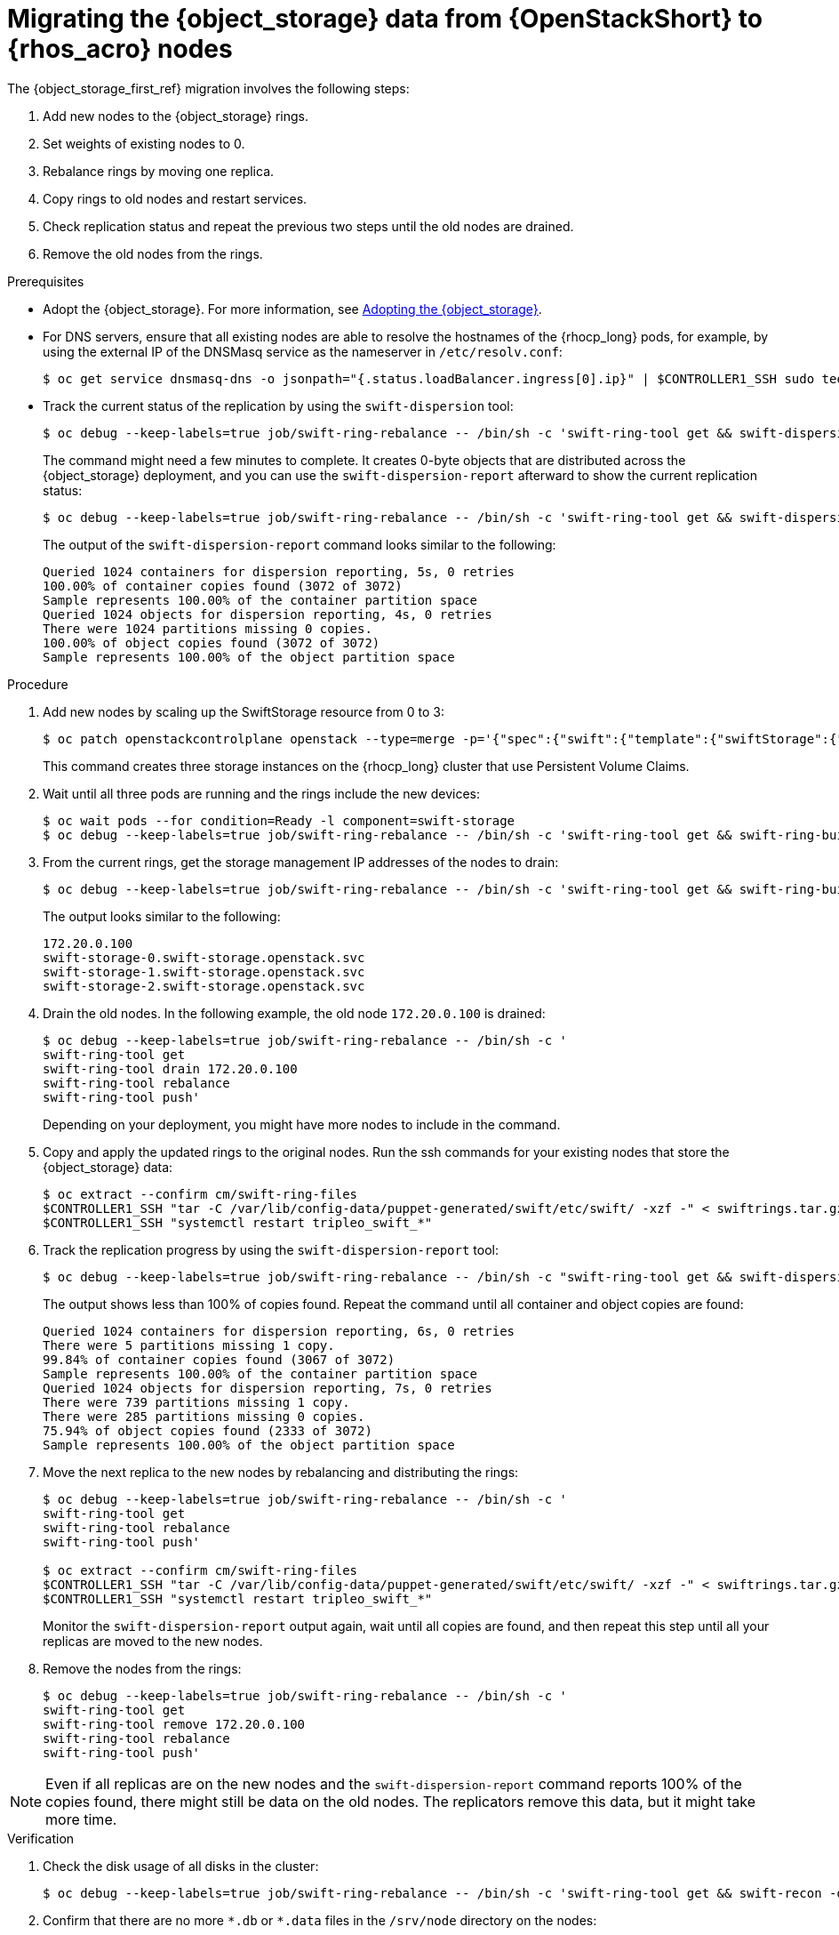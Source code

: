 :_mod-docs-content-type: PROCEDURE
[id="migrating-object-storage-data-to-rhoso-nodes_{context}"]

= Migrating the {object_storage} data from {OpenStackShort} to {rhos_acro} nodes

The {object_storage_first_ref} migration involves the following steps:

. Add new nodes to the {object_storage} rings.
. Set weights of existing nodes to 0.
. Rebalance rings by moving one replica.
. Copy rings to old nodes and restart services.
. Check replication status and repeat the previous two steps until the old nodes are drained.
. Remove the old nodes from the rings.

.Prerequisites

* Adopt the {object_storage}. For more information, see xref:adopting-the-object-storage-service_adopt-control-plane[Adopting the {object_storage}].
* For DNS servers, ensure that all existing nodes are able to resolve the hostnames of the {rhocp_long} pods, for example, by using the external IP of the DNSMasq service as the nameserver in `/etc/resolv.conf`:
+
----
$ oc get service dnsmasq-dns -o jsonpath="{.status.loadBalancer.ingress[0].ip}" | $CONTROLLER1_SSH sudo tee /etc/resolv.conf
----
* Track the current status of the replication by using the `swift-dispersion` tool:
+
----
$ oc debug --keep-labels=true job/swift-ring-rebalance -- /bin/sh -c 'swift-ring-tool get && swift-dispersion-populate'
----
+
The command might need a few minutes to complete. It creates 0-byte objects that are distributed across the {object_storage} deployment, and you can use the `swift-dispersion-report` afterward to show the current replication status:
+
----
$ oc debug --keep-labels=true job/swift-ring-rebalance -- /bin/sh -c 'swift-ring-tool get && swift-dispersion-report'
----
+
The output of the `swift-dispersion-report` command looks similar to the following:
+
----
Queried 1024 containers for dispersion reporting, 5s, 0 retries
100.00% of container copies found (3072 of 3072)
Sample represents 100.00% of the container partition space
Queried 1024 objects for dispersion reporting, 4s, 0 retries
There were 1024 partitions missing 0 copies.
100.00% of object copies found (3072 of 3072)
Sample represents 100.00% of the object partition space
----

.Procedure

. Add new nodes by scaling up the SwiftStorage resource from 0 to 3:
// TODO add paragraph / link on EDPM node usage for Swift
+
----
$ oc patch openstackcontrolplane openstack --type=merge -p='{"spec":{"swift":{"template":{"swiftStorage":{"replicas": 3}}}}}'
----
+
This command creates three storage instances on the {rhocp_long} cluster that use Persistent Volume Claims.

. Wait until all three pods are running and the rings include the new devices:
+
----
$ oc wait pods --for condition=Ready -l component=swift-storage
$ oc debug --keep-labels=true job/swift-ring-rebalance -- /bin/sh -c 'swift-ring-tool get && swift-ring-builder object.builder search --device pv'
----

. From the current rings, get the storage management IP addresses of the nodes to drain:
+
----
$ oc debug --keep-labels=true job/swift-ring-rebalance -- /bin/sh -c 'swift-ring-tool get && swift-ring-builder object.builder search _' | tail -n +2 | awk '{print $4}' | sort -u

----
+
The output looks similar to the following:
+
----
172.20.0.100
swift-storage-0.swift-storage.openstack.svc
swift-storage-1.swift-storage.openstack.svc
swift-storage-2.swift-storage.openstack.svc
----

. Drain the old nodes. In the following example, the old node `172.20.0.100` is drained:
+
----
$ oc debug --keep-labels=true job/swift-ring-rebalance -- /bin/sh -c '
swift-ring-tool get
swift-ring-tool drain 172.20.0.100
swift-ring-tool rebalance
swift-ring-tool push'
----
+
Depending on your deployment, you might have more nodes to include in the command.

. Copy and apply the updated rings to the original nodes. Run the
ssh commands for your existing nodes that store the {object_storage} data:
+
----
$ oc extract --confirm cm/swift-ring-files
$CONTROLLER1_SSH "tar -C /var/lib/config-data/puppet-generated/swift/etc/swift/ -xzf -" < swiftrings.tar.gz
$CONTROLLER1_SSH "systemctl restart tripleo_swift_*"
----

. Track the replication progress by using the `swift-dispersion-report` tool:
+
----
$ oc debug --keep-labels=true job/swift-ring-rebalance -- /bin/sh -c "swift-ring-tool get && swift-dispersion-report"
----
+
The output shows less than 100% of copies found. Repeat the command until all container and object copies are found:
+
----
Queried 1024 containers for dispersion reporting, 6s, 0 retries
There were 5 partitions missing 1 copy.
99.84% of container copies found (3067 of 3072)
Sample represents 100.00% of the container partition space
Queried 1024 objects for dispersion reporting, 7s, 0 retries
There were 739 partitions missing 1 copy.
There were 285 partitions missing 0 copies.
75.94% of object copies found (2333 of 3072)
Sample represents 100.00% of the object partition space
----

. Move the next replica to the new nodes by rebalancing and distributing the rings:
+
----
$ oc debug --keep-labels=true job/swift-ring-rebalance -- /bin/sh -c '
swift-ring-tool get
swift-ring-tool rebalance
swift-ring-tool push'

$ oc extract --confirm cm/swift-ring-files
$CONTROLLER1_SSH "tar -C /var/lib/config-data/puppet-generated/swift/etc/swift/ -xzf -" < swiftrings.tar.gz
$CONTROLLER1_SSH "systemctl restart tripleo_swift_*"
----
+
Monitor the `swift-dispersion-report` output again, wait until all copies are found, and then repeat this step until all your replicas are moved to the new nodes.

. Remove the nodes from the rings:
+
----
$ oc debug --keep-labels=true job/swift-ring-rebalance -- /bin/sh -c '
swift-ring-tool get
swift-ring-tool remove 172.20.0.100
swift-ring-tool rebalance
swift-ring-tool push'
----

[NOTE]
Even if all replicas are on the new nodes and the `swift-dispersion-report` command reports 100% of the copies found, there might still be data on the old nodes. The replicators remove this data, but it might take more time.

.Verification

. Check the disk usage of all disks in the cluster:
+
----
$ oc debug --keep-labels=true job/swift-ring-rebalance -- /bin/sh -c 'swift-ring-tool get && swift-recon -d'
----

. Confirm that there are no more `\*.db` or `*.data` files in the `/srv/node` directory on the nodes:
+
----
$CONTROLLER1_SSH "find /srv/node/ -type f -name '*.db' -o -name '*.data' | wc -l"
----
